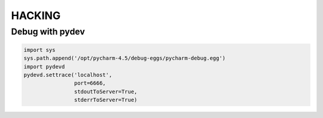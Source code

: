HACKING
-------


Debug with pydev
~~~~~~~~~~~~~~~~

.. code-block:: python

        import sys
        sys.path.append('/opt/pycharm-4.5/debug-eggs/pycharm-debug.egg')
        import pydevd
        pydevd.settrace('localhost',
                        port=6666,
                        stdoutToServer=True,
                        stderrToServer=True)